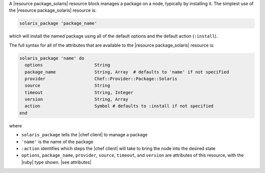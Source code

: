 .. The contents of this file are included in multiple topics.
.. This file should not be changed in a way that hinders its ability to appear in multiple documentation sets.


A |resource package_solaris| resource block manages a package on a node, typically by installing it. The simplest use of the |resource package_solaris| resource is:

.. code-block:: ruby

   solaris_package 'package_name'

which will install the named package using all of the default options and the default action (``:install``).

The full syntax for all of the attributes that are available to the |resource package_solaris| resource is:

.. code-block:: ruby

   solaris_package 'name' do
     options                    String
     package_name               String, Array  # defaults to 'name' if not specified
     provider                   Chef::Provider::Package::Solaris
     source                     String
     timeout                    String, Integer
     version                    String, Array
     action                     Symbol # defaults to :install if not specified
   end

where 

* ``solaris_package`` tells the |chef client| to manage a package
* ``'name'`` is the name of the package
* ``:action`` identifies which steps the |chef client| will take to bring the node into the desired state
* ``options``, ``package_name``, ``provider``, ``source``, ``timeout``, and ``version`` are attributes of this resource, with the |ruby| type shown. |see attributes|

